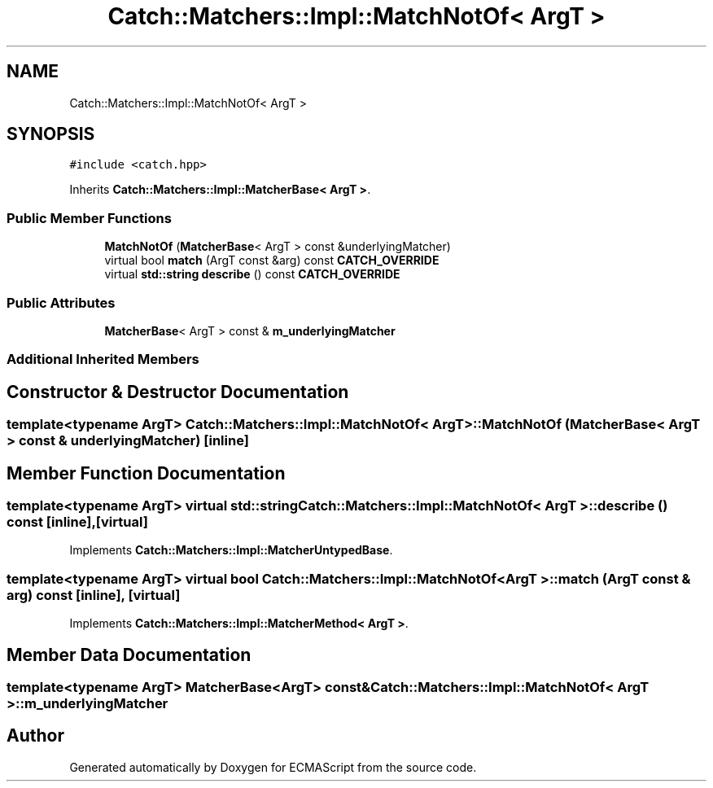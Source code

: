 .TH "Catch::Matchers::Impl::MatchNotOf< ArgT >" 3 "Wed Jun 14 2017" "ECMAScript" \" -*- nroff -*-
.ad l
.nh
.SH NAME
Catch::Matchers::Impl::MatchNotOf< ArgT >
.SH SYNOPSIS
.br
.PP
.PP
\fC#include <catch\&.hpp>\fP
.PP
Inherits \fBCatch::Matchers::Impl::MatcherBase< ArgT >\fP\&.
.SS "Public Member Functions"

.in +1c
.ti -1c
.RI "\fBMatchNotOf\fP (\fBMatcherBase\fP< ArgT > const &underlyingMatcher)"
.br
.ti -1c
.RI "virtual bool \fBmatch\fP (ArgT const &arg) const \fBCATCH_OVERRIDE\fP"
.br
.ti -1c
.RI "virtual \fBstd::string\fP \fBdescribe\fP () const \fBCATCH_OVERRIDE\fP"
.br
.in -1c
.SS "Public Attributes"

.in +1c
.ti -1c
.RI "\fBMatcherBase\fP< ArgT > const  & \fBm_underlyingMatcher\fP"
.br
.in -1c
.SS "Additional Inherited Members"
.SH "Constructor & Destructor Documentation"
.PP 
.SS "template<typename ArgT> \fBCatch::Matchers::Impl::MatchNotOf\fP< ArgT >::\fBMatchNotOf\fP (\fBMatcherBase\fP< ArgT > const & underlyingMatcher)\fC [inline]\fP"

.SH "Member Function Documentation"
.PP 
.SS "template<typename ArgT> virtual \fBstd::string\fP \fBCatch::Matchers::Impl::MatchNotOf\fP< ArgT >::describe () const\fC [inline]\fP, \fC [virtual]\fP"

.PP
Implements \fBCatch::Matchers::Impl::MatcherUntypedBase\fP\&.
.SS "template<typename ArgT> virtual bool \fBCatch::Matchers::Impl::MatchNotOf\fP< ArgT >::match (ArgT const & arg) const\fC [inline]\fP, \fC [virtual]\fP"

.PP
Implements \fBCatch::Matchers::Impl::MatcherMethod< ArgT >\fP\&.
.SH "Member Data Documentation"
.PP 
.SS "template<typename ArgT> \fBMatcherBase\fP<ArgT> const& \fBCatch::Matchers::Impl::MatchNotOf\fP< ArgT >::m_underlyingMatcher"


.SH "Author"
.PP 
Generated automatically by Doxygen for ECMAScript from the source code\&.
